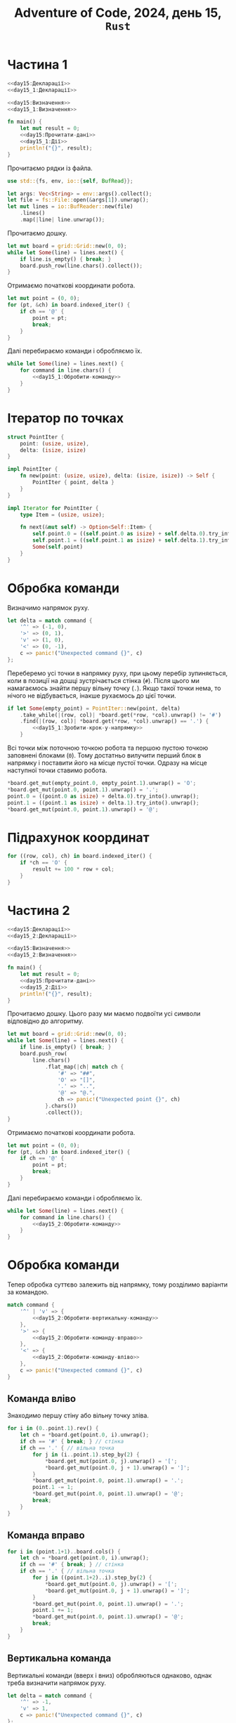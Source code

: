 #+title: Adventure of Code, 2024, день 15, =Rust=

* Частина 1

#+begin_src rust :noweb yes :mkdirp yes :tangle src/bin/day15_1.rs
  <<day15:Декларації>>
  <<day15_1:Декларації>>

  <<day15:Визначення>>
  <<day15_1:Визначення>>

  fn main() {
      let mut result = 0;
      <<day15:Прочитати-дані>>
      <<day15_1:Дії>>
      println!("{}", result);
  }
#+end_src

Прочитаємо рядки із файла.

#+begin_src rust :noweb-ref day15:Декларації
  use std::{fs, env, io::{self, BufRead}};
#+end_src

#+begin_src rust :noweb-ref day15:Прочитати-дані
  let args: Vec<String> = env::args().collect();
  let file = fs::File::open(&args[1]).unwrap();
  let mut lines = io::BufReader::new(file)
      .lines()
      .map(|line| line.unwrap());
#+end_src

Прочитаємо дошку. 

#+begin_src rust :noweb-ref day15_1:Дії
  let mut board = grid::Grid::new(0, 0);
  while let Some(line) = lines.next() {
      if line.is_empty() { break; }
      board.push_row(line.chars().collect());
  }
#+end_src

Отримаємо початкові координати робота.

#+begin_src rust :noweb-ref day15_1:Дії
  let mut point = (0, 0);
  for (pt, &ch) in board.indexed_iter() {
      if ch == '@' {
          point = pt;
          break;
      }
  }
#+end_src

Далі перебираємо команди і обробляємо їх.

#+begin_src rust :noweb yes :noweb-ref day15_1:Дії
  while let Some(line) = lines.next() {
      for command in line.chars() {
          <<day15_1:Обробити-команду>>
      }
  }
#+end_src

* Ітератор по точках

#+begin_src rust :noweb yes :noweb-ref day15_1:Визначення
  struct PointIter {
      point: (usize, usize),
      delta: (isize, isize)
  }

  impl PointIter {
      fn new(point: (usize, usize), delta: (isize, isize)) -> Self {
          PointIter { point, delta }
      }
  }

  impl Iterator for PointIter {
      type Item = (usize, usize);

      fn next(&mut self) -> Option<Self::Item> {
          self.point.0 = ((self.point.0 as isize) + self.delta.0).try_into().unwrap();
          self.point.1 = ((self.point.1 as isize) + self.delta.1).try_into().unwrap();
          Some(self.point)
      }
  }
#+end_src

* Обробка команди

Визначимо напрямок руху.

#+begin_src rust :noweb-ref day15_1:Обробити-команду
  let delta = match command {
      '^' => (-1, 0),
      '>' => (0, 1),
      'v' => (1, 0),
      '<' => (0, -1),
      c => panic!("Unexpected command {}", c)
  };    
#+end_src

Переберемо усі точки в напрямку руху, при цьому перебір зупиняється, коли в позиції на дошці
зустрічається стінка (~#~). Після цього ми намагаємось знайти першу вільну точку (~.~). Якщо такої точки
нема, то нічого не відбувається, інакше рухаємось до цієї точки.

#+begin_src rust :noweb yes :noweb-ref day15_1:Обробити-команду
  if let Some(empty_point) = PointIter::new(point, delta)
      .take_while(|(row, col)| *board.get(*row, *col).unwrap() != '#')
      .find(|(row, col)| *board.get(*row, *col).unwrap() == '.') {
          <<day15_1:Зробити-крок-у-напрямку>>
      }
#+end_src

Всі точки між поточною точкою робота та першою пустою точкою заповнені блоками (~0~). Тому достатньо
вилучити перший блок в напрямку і поставити його на місце пустої точки. Одразу на місце наступної точки
ставимо робота.

#+begin_src rust :noweb-ref day15_1:Зробити-крок-у-напрямку
  ,*board.get_mut(empty_point.0, empty_point.1).unwrap() = 'O';
  ,*board.get_mut(point.0, point.1).unwrap() = '.';
  point.0 = ((point.0 as isize) + delta.0).try_into().unwrap();
  point.1 = ((point.1 as isize) + delta.1).try_into().unwrap();
  ,*board.get_mut(point.0, point.1).unwrap() = '@';
#+end_src

* Підрахунок координат

#+begin_src rust :noweb-ref day15_1:Дії
  for ((row, col), ch) in board.indexed_iter() {
      if *ch == 'O' {
          result += 100 * row + col;
      }
  }
#+end_src

* Частина 2

#+begin_src rust :noweb yes :mkdirp yes :tangle src/bin/day15_2.rs
  <<day15:Декларації>>
  <<day15_2:Декларації>>

  <<day15:Визначення>>
  <<day15_2:Визначення>>

  fn main() {
      let mut result = 0;
      <<day15:Прочитати-дані>>
      <<day15_2:Дії>>
      println!("{}", result);
  }
#+end_src

Прочитаємо дошку. Цього разу ми маємо подвоїти усі символи відповідно до алгоритму.

#+begin_src rust :noweb-ref day15_2:Дії
  let mut board = grid::Grid::new(0, 0);
  while let Some(line) = lines.next() {
      if line.is_empty() { break; }
      board.push_row(
          line.chars()
              .flat_map(|ch| match ch {
                  '#' => "##",
                  'O' => "[]",
                  '.' => "..",
                  '@' => "@.",
                  ch => panic!("Unexpected point {}", ch)
              }.chars())
              .collect());
  }
#+end_src

Отримаємо початкові координати робота.

#+begin_src rust :noweb-ref day15_2:Дії
  let mut point = (0, 0);
  for (pt, &ch) in board.indexed_iter() {
      if ch == '@' {
          point = pt;
          break;
      }
  }
#+end_src

Далі перебираємо команди і обробляємо їх.

#+begin_src rust :noweb yes :noweb-ref day15_2:Дії
  while let Some(line) = lines.next() {
      for command in line.chars() {
          <<day15_2:Обробити-команду>>
      }
  }
#+end_src

* Обробка команди

Тепер обробка суттєво залежить від напрямку, тому розділимо варіанти за командою.

#+begin_src rust :noweb yes :noweb-ref day15_2:Обробити-команду
  match command {
      '^' | 'v' => {
          <<day15_2:Обробити-вертикальну-команду>>
      },
      '>' => {
          <<day15_2:Обробити-команду-вправо>>
      },
      '<' => {
          <<day15_2:Обробити-команду-вліво>>
      },
      c => panic!("Unexpected command {}", c)
  }
#+end_src

** Команда вліво

Знаходимо першу стіну або вільну точку зліва.

#+begin_src rust :noweb yes :noweb-ref day15_2:Обробити-команду-вліво
  for i in (0..point.1).rev() {
      let ch = *board.get(point.0, i).unwrap();
      if ch == '#' { break; } // стінка
      if ch == '.' { // вільна точка
          for j in (i..point.1).step_by(2) {
              ,*board.get_mut(point.0, j).unwrap() = '[';
              ,*board.get_mut(point.0, j + 1).unwrap() = ']';
          }
          ,*board.get_mut(point.0, point.1).unwrap() = '.';
          point.1 -= 1;
          ,*board.get_mut(point.0, point.1).unwrap() = '@';
          break;
      }
  }
#+end_src

** Команда вправо

#+begin_src rust :noweb yes :noweb-ref day15_2:Обробити-команду-вправо
  for i in (point.1+1)..board.cols() {
      let ch = *board.get(point.0, i).unwrap();
      if ch == '#' { break; } // стінка
      if ch == '.' { // вільна точка
          for j in ((point.1+2)..i).step_by(2) {
              ,*board.get_mut(point.0, j).unwrap() = '[';
              ,*board.get_mut(point.0, j + 1).unwrap() = ']';
          }
          ,*board.get_mut(point.0, point.1).unwrap() = '.';
          point.1 += 1;
          ,*board.get_mut(point.0, point.1).unwrap() = '@';
          break;
      }
  }
#+end_src

** Вертикальна команда

Вертикальні команди (вверх і вниз) обробляються однаково, однак треба визначити напрямок руху.

#+begin_src rust :noweb yes :noweb-ref day15_2:Обробити-вертикальну-команду
  let delta = match command {
      '^' => -1,
      'v' => 1,
      c => panic!("Unexpected command {}", c)
  };
#+end_src

Визначимо наступний рядок.

#+begin_src rust :noweb yes :noweb-ref day15_2:Обробити-вертикальну-команду
  let row = (point.0 as isize + delta).try_into().unwrap();
#+end_src

Перевіримо точку наступну точку. Якщо це стінка, то рух роботу блокується, якщо це вільна точка, то робот
просто переміщується, в іншому випадку обробляємо рух.

#+begin_src rust :noweb yes :noweb-ref day15_2:Обробити-вертикальну-команду
  match *board.get(row, point.1).unwrap() {
      '#' => { /* стінка */ },
      '.' => {
          ,*board.get_mut(point.0, point.1).unwrap() = '.';
          point.0 = row;
          ,*board.get_mut(point.0, point.1).unwrap() = '@';
      },
      '[' | ']' => {
          <<day15_2:Обробити-рух>>
      },
      c => panic!("Unexpected block {}", c)
  }
#+end_src

При обробці руху створимо /фронт/ (=front=) --- множину точок блоків, які знаходяться в наступному рядку поруч з
роботом.

#+begin_src rust :noweb yes :noweb-ref day15_2:Декларації
  use std::collections::BTreeSet;
#+end_src

#+begin_src rust :noweb yes :noweb-ref day15_2:Обробити-рух
  let mut front = BTreeSet::new();
#+end_src

В цю множину входить точка пезпосередньо поруч з роботом, а також точка зліва або зправа в залежності від
символу блоку.

#+begin_src rust :noweb yes :noweb-ref day15_2:Обробити-рух
  front.insert((row, point.1));
  front.insert((row, match *board.get(row, point.1).unwrap() {
      '[' => point.1 + 1,
      ']' => point.1 - 1,
      c => panic!("Unexpected block {}", c)
  }));
#+end_src

Рекурсивно штовхаємо фронт, і якщо він рухається, рухаємо також робота.

#+begin_src rust :noweb yes :noweb-ref day15_2:Обробити-рух
  if push(&mut board, front, delta) {
      ,*board.get_mut(point.0, point.1).unwrap() = '.';
      point.0 = row;
      ,*board.get_mut(point.0, point.1).unwrap() = '@';
  }
#+end_src

#+begin_src rust :noweb yes :noweb-ref day15_2:Визначення
  fn push(board: &mut grid::Grid<char>, front: BTreeSet<(usize, usize)>, delta: isize) -> bool {
      <<day15_2:push:Дії>>
  }
#+end_src

Визначимо рядок наступного фронту.

#+begin_src rust :noweb yes :noweb-ref day15_2:push:Дії
  let row: usize = (front.first().unwrap().0 as isize + delta).try_into().unwrap();
#+end_src

Створимо наступний фронт.

#+begin_src rust :noweb yes :noweb-ref day15_2:push:Дії
  let mut nfront = BTreeSet::new();
#+end_src

Перебираємо точки поточного фронту. Якщо у точки в наступному рядку стінка, то рух фронту неможливий,
тому перериваємо обчислення і повертаємо сигнал неможливості руху.

#+begin_src rust :noweb yes :noweb-ref day15_2:push:Дії
  for &(_, col) in &front {
      match *board.get(row, col).unwrap() {
          '#' => { return false; },
          '.' => { /* nothing */ },
          c @ '[' | c @ ']' => {
              nfront.insert((row, col));
              nfront.insert((row, match c {
                  '[' => col + 1,
                  ']' => col - 1,
                  c => panic!("Unexpected block {}", c)
              }
              ));
          },
          c => panic!("Unexpected block {}", c)
      }
  }
#+end_src

Якщо новий фронт пустий, або його можна перемістити, то і поточний фронт можна перемістити.

#+begin_src rust :noweb yes :noweb-ref day15_2:push:Дії
  if nfront.is_empty() || push(board, nfront, delta) {
      for (r, col) in front {
          ,*board.get_mut(row, col).unwrap() = *board.get(r, col).unwrap();
          ,*board.get_mut(r, col).unwrap() = '.';
      }
      true
  } else {
      false
  }
#+end_src

* Підрахунок координат

#+begin_src rust :noweb-ref day15_2:Дії
  for ((row, col), ch) in board.indexed_iter() {
      if *ch == '[' {
          result += 100 * row + col;
      }
  }
#+end_src

